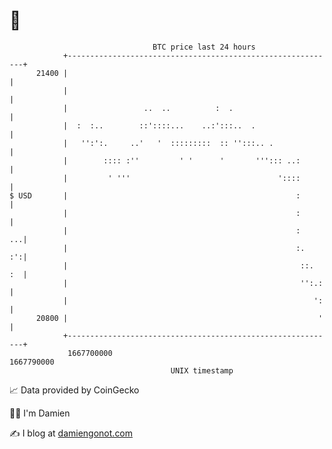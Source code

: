 * 👋

#+begin_example
                                   BTC price last 24 hours                    
               +------------------------------------------------------------+ 
         21400 |                                                            | 
               |                                                            | 
               |                 ..  ..          :  .                       | 
               |  :  :..        ::'::::...    ..:':::..  .                  | 
               |   '':':.     ..'   '  :::::::::  :: '':::.. .              | 
               |        :::: :''         ' '      '       '''::: ..:        | 
               |         ' '''                                 '::::        | 
   $ USD       |                                                   :        | 
               |                                                   :        | 
               |                                                   :     ...| 
               |                                                   :.    :':| 
               |                                                    ::.  :  | 
               |                                                    '':.:   | 
               |                                                       ':   | 
         20800 |                                                        '   | 
               +------------------------------------------------------------+ 
                1667700000                                        1667790000  
                                       UNIX timestamp                         
#+end_example
📈 Data provided by CoinGecko

🧑‍💻 I'm Damien

✍️ I blog at [[https://www.damiengonot.com][damiengonot.com]]
